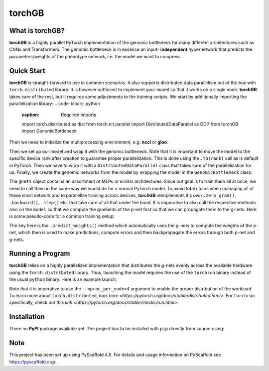 .. These are examples of badges you might want to add to your README:
   please update the URLs accordingly
    .. image:: https://img.shields.io/pypi/v/torchGB.svg
        :alt: PyPI-Server
        :target: https://pypi.org/project/torchGB/
    .. image:: https://pepy.tech/badge/torchGB/month
        :alt: Monthly Downloads
        :target: https://pepy.tech/project/torchGB


=======
torchGB
=======

.. image:: https://readthedocs.org/projects/torchGB/badge/?version=latest
    :alt: ReadTheDocs
    :target: https://torchGB.readthedocs.io/en/latest

.. image:: https://img.shields.io/badge/-PyScaffold-005CA0?logo=pyscaffold
    :alt: Project generated with PyScaffold
    :target: https://pyscaffold.org/



What is **torchGB**?
================

**torchGB** is a highly parallel PyTorch implementation of the genomic bottleneck
for many different architectures such as CNNs and Transformers. The genomic 
bottleneck is in essence an input- **independent** hypernetwork that predicts the
parameters/weights of the phenotype network, i.e. the model we want to compress.


Quick Start
===========
**torchGB** is straight-forward to use in common scenarios. It also supports 
distributed data parallelism out of the box with ``torch.distributed`` library.
It is however sufficient to implement your model so that it works on a single 
node. **torchGB** takes care of the rest, but it requires some adjustments to the
training scripts. We start by additionally importing the parallelization library:
..  code-block:: python
    :caption: Required imports

    import torch.distributed as dist
    from torch.nn.parallel import DistributedDataParallel as DDP
    from torchGB import GenomicBottleneck


Then we need to initialize the multiprocessing environment, e.g. **nccl** or **gloo**:

..  code-block:: python
    :caption: Setting up the multiprocessing

    dist.init_process_group(backend="nccl")
    rank = dist.get_rank()
    world_size = dist.get_world_size()


Then we set up our model and wrap it with the genomic bottleneck.
Note that it is important to move the model to the
specific device rank after creation to guarantee proper parallelization. This is
done using the ``.to(rank)`` call as is default in PyTorch. Then we have to wrap
it with a ``DistributedDataParallel`` class that takes care of the parallelization
for us. Finally, we create the genomic networks from the model by wrapping the
model in the ``GenomicBottleneck`` class:

..  code-block:: python
    :caption: Wrapping the model in a genomic bottleneck
    model = GPT(**experiment_config["model"]).to(rank)
    model = DDP(model, device_ids=[rank], output_device=rank)
    # ...
    gnets = GenomicBottleneck(model, num_batches, **experiment_config["gnets"])


The ``gnets`` object contains an assortment of MLPs or similar architectures.
Since out goal is to train them all at once, we need to call them in the same way
we would do for a normal PyTorch model. To avoid total chaos when managing all
of these small network and to parallelize training across devices, **torchGB**
reimplements it's own ``.zero_grad()``, ``.backward()``, ``.step()`` etc. that
take care of all that under the hood. It is imperative to also call the respective
methods also on the ``model`` so that we compute the gradients of the p-net first
so that we can propagate them to the g-nets. Here is some pseudo-code for a common
training setup:

..  code-block:: python
    :caption: Common training setup 

    #...
    for data, labels in data_loader:
        model.train()
        data = data.to(rank) # Important so that the data is moved to the correct device
        labels = labels.to(rank)
        
        # Zeroing out the gradients in the p-net and g-net optimizers
        optimizer.zero_grad()
        gnets.zero_grad()
        gnets.predict_weights() # implicitly updates the model weights with g-nets!

        output = model(data)
        loss = criterion(output, labels)

        # Backpropagate the error through the p-net and then through the g-nets
        loss.backward()
        gnets.backward()
        
        # Do a gradient-descent step with the p-nets and then the g-nets
        optimizer.step()
        gnets.step()
    # ...


The key here is the ``.predict_weights()`` method which automatically uses the 
g-nets to compute the weights of the p-net, which then is used to make predictions,
compute errors and then backpropagate the errors through both p-net and g-nets.

Running a Program
=================
**torchGB** relies on a highly parallelized implementation that distributes the
g-nets evenly across the available hardware using the ``torch.distributed`` 
library. Thus, launching the model requires the use of the ``torchrun`` binary
instead of the usual ``python`` binary. Here is an example launch:

..  code-block:: bash
    :caption: Example run command with torchrun

    CUDA_VISIBLE_DEVICES=0,1,2,3 torchrun --nproc_per_node=4 train_llm_gnet_small.py \
    --gpus 1,2,3,4 --seed 42 --language en --batchsize 36 \
    --name test --no_commit --log_level DEBUG

Note that it is imperative to use the ``--nproc_per_node=4`` argument to enable
the proper distribution of the workload. To learn more about ``torch.distributed``,
look `here <https://pytorch.org/docs/stable/distributed.html>`.
For ``torchrun`` specifically, check out `this link <https://pytorch.org/docs/stable/elastic/run.html>`.


Installation
============

There no **PyPI** package available yet. The project has to be installed with
``pip`` directly from source using:

.. code-block:: python
    :caption: Installation of the package with pip directly from GitHub

    pip install git+https://github.com/jamielohoff/torchGB.git


.. _pyscaffold-notes:

Note
====

This project has been set up using PyScaffold 4.5. For details and usage
information on PyScaffold see https://pyscaffold.org/.

